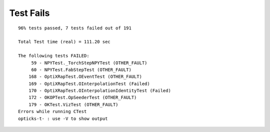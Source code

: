 Test Fails
============


::

    96% tests passed, 7 tests failed out of 191

    Total Test time (real) = 111.20 sec

    The following tests FAILED:
         59 - NPYTest._TorchStepNPYTest (OTHER_FAULT)
         60 - NPYTest.FabStepTest (OTHER_FAULT)
        168 - OptiXRapTest.OEventTest (OTHER_FAULT)
        169 - OptiXRapTest.OInterpolationTest (Failed)
        170 - OptiXRapTest.OInterpolationIdentityTest (Failed)
        172 - OKOPTest.OpSeederTest (OTHER_FAULT)
        179 - OKTest.VizTest (OTHER_FAULT)
    Errors while running CTest
    opticks-t- : use -V to show output

